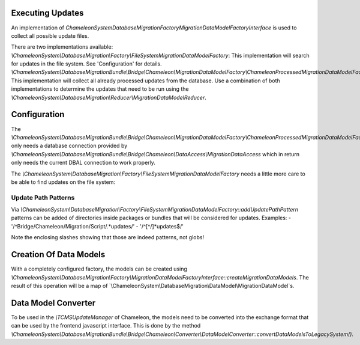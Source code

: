 Executing Updates
=================

An implementation of `\ChameleonSystem\DatabaseMigration\Factory\MigrationDataModelFactoryInterface` is used to collect
all possible update files.

There are two implementations available:
`\\ChameleonSystem\\DatabaseMigration\\Factory\\FileSystemMigrationDataModelFactory`: This implementation will search for
updates in the file system. See 'Configuration' for details.
`\\ChameleonSystem\\DatabaseMigrationBundle\\Bridge\\Chameleon\\MigrationDataModelFactory\\ChameleonProcessedMigrationDataModelFactory`:
This implementation will collect all already processed updates from the database.
Use a combination of both implementations to determine the updates that need to be run using the
`\\ChameleonSystem\\DatabaseMigration\\Reducer\\MigrationDataModelReducer`.

Configuration
=============

The `\\ChameleonSystem\\DatabaseMigrationBundle\\Bridge\\Chameleon\\MigrationDataModelFactory\\ChameleonProcessedMigrationDataModelFactory`
only needs a database connection provided by `\\ChameleonSystem\\DatabaseMigrationBundle\\Bridge\\Chameleon\\DataAccess\\MigrationDataAccess`
which in return only needs the current DBAL connection to work properly.

The `\\ChameleonSystem\\DatabaseMigration\\Factory\\FileSystemMigrationDataModelFactory` needs a little more care to be
able to find updates on the file system:

Update Path Patterns
--------------------

Via `\\ChameleonSystem\\DatabaseMigration\\Factory\\FileSystemMigrationDataModelFactory::addUpdatePathPattern` patterns
can be added of directories inside packages or bundles that will be considered for updates.
Examples:
- '/^Bridge\/Chameleon\/Migration\/Script\/.*updates/'
- '/^[^\/]*updates$/'

Note the enclosing slashes showing that those are indeed patterns, not globs!

Creation Of Data Models
=======================

With a completely configured factory, the models can be created using
`\\ChameleonSystem\\DatabaseMigration\\Factory\\MigrationDataModelFactoryInterface::createMigrationDataModels`.
The result of this operation will be a map of `\\ChameleonSystem\\DatabaseMigration\\DataModel\\MigrationDataModel`s.

Data Model Converter
====================

To be used in the `\\TCMSUpdateManager` of Chameleon, the models need to be converted into the exchange format that can
be used by the frontend javascript interface.
This is done by the method `\\ChameleonSystem\\DatabaseMigrationBundle\\Bridge\\Chameleon\\Converter\\DataModelConverter::convertDataModelsToLegacySystem()`.
